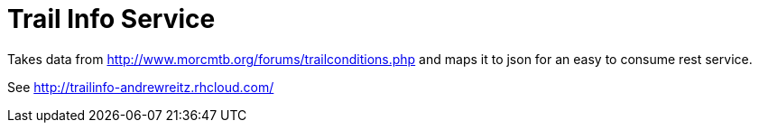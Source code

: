 = Trail Info Service

Takes data from http://www.morcmtb.org/forums/trailconditions.php and
maps it to json for an easy to consume rest service.

See http://trailinfo-andrewreitz.rhcloud.com/
